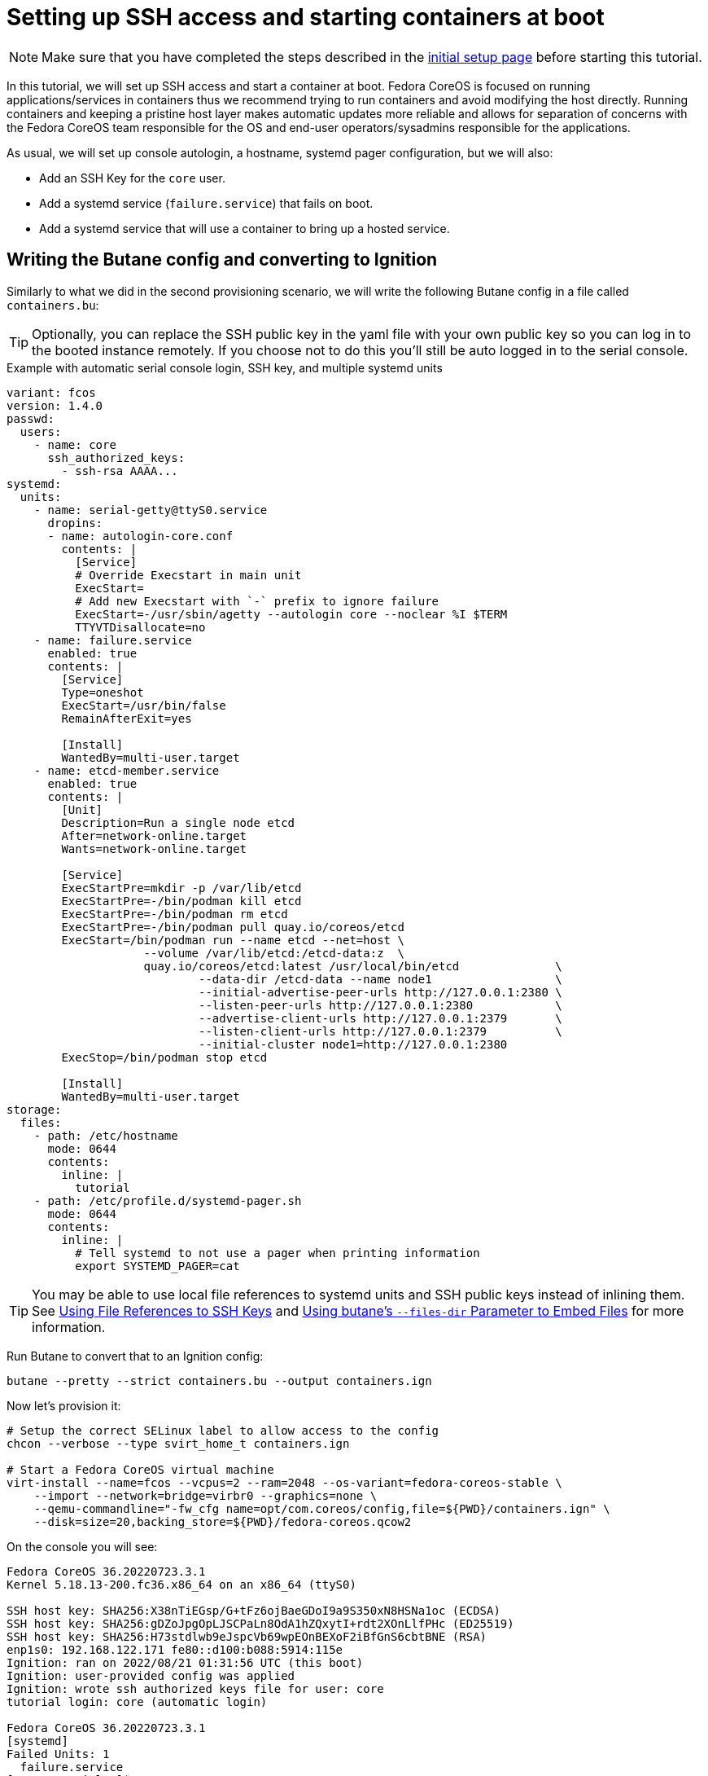 = Setting up SSH access and starting containers at boot

NOTE: Make sure that you have completed the steps described in the xref:tutorial-setup.adoc[initial setup page] before starting this tutorial.

In this tutorial, we will set up SSH access and start a container at boot. Fedora CoreOS is focused on running applications/services in containers thus we recommend trying to run containers and avoid modifying the host directly. Running containers and keeping a pristine host layer makes automatic updates more reliable and allows for separation of concerns with the Fedora CoreOS team responsible for the OS and end-user operators/sysadmins responsible for the applications.

As usual, we will set up console autologin, a hostname, systemd pager configuration, but we will also:

* Add an SSH Key for the `core` user.
* Add a systemd service (`failure.service`) that fails on boot.
* Add a systemd service that will use a container to bring up a hosted service.

== Writing the Butane config and converting to Ignition

Similarly to what we did in the second provisioning scenario, we will write the following Butane config in a file called `containers.bu`:

TIP: Optionally, you can replace the SSH public key in the yaml file with your own public key so you can log in to the booted instance remotely. If you choose not to do this you'll still be auto logged in to the serial console.

.Example with automatic serial console login, SSH key, and multiple systemd units
[source,yaml]
----
variant: fcos
version: 1.4.0
passwd:
  users:
    - name: core
      ssh_authorized_keys:
        - ssh-rsa AAAA...
systemd:
  units:
    - name: serial-getty@ttyS0.service
      dropins:
      - name: autologin-core.conf
        contents: |
          [Service]
          # Override Execstart in main unit
          ExecStart=
          # Add new Execstart with `-` prefix to ignore failure
          ExecStart=-/usr/sbin/agetty --autologin core --noclear %I $TERM
          TTYVTDisallocate=no
    - name: failure.service
      enabled: true
      contents: |
        [Service]
        Type=oneshot
        ExecStart=/usr/bin/false
        RemainAfterExit=yes

        [Install]
        WantedBy=multi-user.target
    - name: etcd-member.service
      enabled: true
      contents: |
        [Unit]
        Description=Run a single node etcd
        After=network-online.target
        Wants=network-online.target

        [Service]
        ExecStartPre=mkdir -p /var/lib/etcd
        ExecStartPre=-/bin/podman kill etcd
        ExecStartPre=-/bin/podman rm etcd
        ExecStartPre=-/bin/podman pull quay.io/coreos/etcd
        ExecStart=/bin/podman run --name etcd --net=host \
                    --volume /var/lib/etcd:/etcd-data:z  \
                    quay.io/coreos/etcd:latest /usr/local/bin/etcd              \
                            --data-dir /etcd-data --name node1                  \
                            --initial-advertise-peer-urls http://127.0.0.1:2380 \
                            --listen-peer-urls http://127.0.0.1:2380            \
                            --advertise-client-urls http://127.0.0.1:2379       \
                            --listen-client-urls http://127.0.0.1:2379          \
                            --initial-cluster node1=http://127.0.0.1:2380
        ExecStop=/bin/podman stop etcd

        [Install]
        WantedBy=multi-user.target
storage:
  files:
    - path: /etc/hostname
      mode: 0644
      contents:
        inline: |
          tutorial
    - path: /etc/profile.d/systemd-pager.sh
      mode: 0644
      contents:
        inline: |
          # Tell systemd to not use a pager when printing information
          export SYSTEMD_PAGER=cat
----

TIP: You may be able to use local file references to systemd units and SSH public keys instead of inlining them. See xref:authentication.adoc#_using_file_references_to_ssh_keys[Using File References to SSH Keys] and xref:tutorial-services.adoc#_using_butanes__files_dir_parameter_to_embed_files[Using butane's `--files-dir` Parameter to Embed Files] for more information.

Run Butane to convert that to an Ignition config:

[source,bash]
----
butane --pretty --strict containers.bu --output containers.ign
----

Now let's provision it:

[source,bash]
----
# Setup the correct SELinux label to allow access to the config
chcon --verbose --type svirt_home_t containers.ign

# Start a Fedora CoreOS virtual machine
virt-install --name=fcos --vcpus=2 --ram=2048 --os-variant=fedora-coreos-stable \
    --import --network=bridge=virbr0 --graphics=none \
    --qemu-commandline="-fw_cfg name=opt/com.coreos/config,file=${PWD}/containers.ign" \
    --disk=size=20,backing_store=${PWD}/fedora-coreos.qcow2
----

On the console you will see:

----
Fedora CoreOS 36.20220723.3.1
Kernel 5.18.13-200.fc36.x86_64 on an x86_64 (ttyS0)

SSH host key: SHA256:X38nTiEGsp/G+tFz6ojBaeGDoI9a9S350xN8HSNa1oc (ECDSA)
SSH host key: SHA256:gDZoJpgOpLJSCPaLn8OdA1hZQxytI+rdt2XOnLlfPHc (ED25519)
SSH host key: SHA256:H73stdlwb9eJspcVb69wpEOnBEXoF2iBfGnS6cbtBNE (RSA)
enp1s0: 192.168.122.171 fe80::d100:b088:5914:115e
Ignition: ran on 2022/08/21 01:31:56 UTC (this boot)
Ignition: user-provided config was applied
Ignition: wrote ssh authorized keys file for user: core
tutorial login: core (automatic login)

Fedora CoreOS 36.20220723.3.1
[systemd]
Failed Units: 1
  failure.service
[core@tutorial ~]$
----

If you would like to connect via SSH, disconnect from the serial console by pressing `CTRL` + `]` and then use the reported IP address for the NIC from the serial console to log in using the `core` user via SSH:

----
$ ssh core@192.168.122.171
The authenticity of host '192.168.122.171 (192.168.122.171)' can't be established.
ED25519 key fingerprint is SHA256:gDZoJpgOpLJSCPaLn8OdA1hZQxytI+rdt2XOnLlfPHc.
This key is not known by any other names
Are you sure you want to continue connecting (yes/no/[fingerprint])? yes
Warning: Permanently added '192.168.122.171' (ED25519) to the list of known hosts.
Fedora CoreOS 36.20220723.3.1
Tracker: https://github.com/coreos/fedora-coreos-tracker
Discuss: https://discussion.fedoraproject.org/tag/coreos

Last login: Sun Aug 21 01:32:09 2022
[systemd]
Failed Units: 1
  failure.service
----

The `Failed Units` message is coming from the https://github.com/coreos/console-login-helper-messages[console login helper messages] helpers. This particular helper shows us when `systemd` has services that are in a failed state. In this case we made `failure.service` with `ExecStart=/usr/bin/false`, so we intentionally created a service that will always fail in order to illustrate the helper messages.

Now that we’re up and don’t have any real failures we can check out the service that we care about (`etcd-member.service`):

----
[core@tutorial ~]$ systemctl status --full etcd-member.service
● etcd-member.service - Run a single node etcd
     Loaded: loaded (/etc/systemd/system/etcd-member.service; enabled; vendor preset: enabled)
     Active: active (running) since Sun 2022-08-21 01:32:09 UTC; 2min 18s ago
    Process: 1608 ExecStartPre=mkdir -p /var/lib/etcd (code=exited, status=0/SUCCESS)
    Process: 1610 ExecStartPre=/bin/podman kill etcd (code=exited, status=125)
    Process: 1649 ExecStartPre=/bin/podman rm etcd (code=exited, status=1/FAILURE)
    Process: 1657 ExecStartPre=/bin/podman pull quay.io/coreos/etcd (code=exited, status=0/SUCCESS)
   Main PID: 1706 (podman)
      Tasks: 10 (limit: 2254)
     Memory: 91.5M
        CPU: 4.978s
     CGroup: /system.slice/etcd-member.service
             ├─ 1706 /bin/podman run ...
             └─ 1724 /usr/bin/conmon ...

Aug 21 01:32:10 tutorial etcd[1724]: 2022-08-21 01:32:10.719193 N | etcdserver/membership: set the initial cluster version to 3.3
Aug 21 01:32:10 tutorial etcd[1724]: 2022-08-21 01:32:10.719548 I | etcdserver/api: enabled capabilities for version 3.3
Aug 21 01:32:10 tutorial podman[1706]: 2022-08-21 01:32:10.719193 N | etcdserver/membership: set the initial cluster version to 3.3
Aug 21 01:32:10 tutorial podman[1706]: 2022-08-21 01:32:10.719548 I | etcdserver/api: enabled capabilities for version 3.3
Aug 21 01:32:10 tutorial podman[1706]: 2022-08-21 01:32:10.719595 I | etcdserver: published {Name:node1 ClientURLs:[http://127.0.0.1:2379]} to cluster 1c45a069f3a1d796
Aug 21 01:32:10 tutorial podman[1706]: 2022-08-21 01:32:10.719968 I | embed: ready to serve client requests
Aug 21 01:32:10 tutorial etcd[1724]: 2022-08-21 01:32:10.719595 I | etcdserver: published {Name:node1 ClientURLs:[http://127.0.0.1:2379]} to cluster 1c45a069f3a1d796
Aug 21 01:32:10 tutorial etcd[1724]: 2022-08-21 01:32:10.719968 I | embed: ready to serve client requests
Aug 21 01:32:10 tutorial etcd[1724]: 2022-08-21 01:32:10.722332 N | embed: serving insecure client requests on 127.0.0.1:2379, this is strongly discouraged!
Aug 21 01:32:10 tutorial podman[1706]: 2022-08-21 01:32:10.722332 N | embed: serving insecure client requests on 127.0.0.1:2379, this is strongly discouraged!
----

We can also inspect the state of the container that was run by the systemd service:

----
[core@tutorial ~]$ sudo podman ps -a
CONTAINER ID  IMAGE                       COMMAND               CREATED         STATUS             PORTS       NAMES
9d854474bba7  quay.io/coreos/etcd:latest  /usr/local/bin/et...  11 minutes ago  Up 11 minutes ago              etcd
----

And we can set a key/value pair in etcd. For now let’s set the key `fedora` to the value `fun`:

----
[core@tutorial ~]$ curl -L -X PUT http://127.0.0.1:2379/v2/keys/fedora -d value="fun"
{"action":"set","node":{"key":"/fedora","value":"fun","modifiedIndex":4,"createdIndex":4}}
[core@tutorial ~]$ curl -L http://127.0.0.1:2379/v2/keys/ 2>/dev/null | jq .
{
  "action": "get",
  "node": {
    "dir": true,
    "nodes": [
      {
        "key": "/fedora",
        "value": "fun",
        "modifiedIndex": 4,
        "createdIndex": 4
      }
    ]
  }
}
----

Looks like everything is working!

== Cleanup

Now let's take down the instance for the next test. Disconnect from the serial console by pressing `CTRL` + `]` or from SSH and then destroy the machine:

----
virsh destroy fcos
virsh undefine --remove-all-storage fcos
----

You may now proceed with the xref:tutorial-user-systemd-unit-on-boot.adoc[next tutorial].
